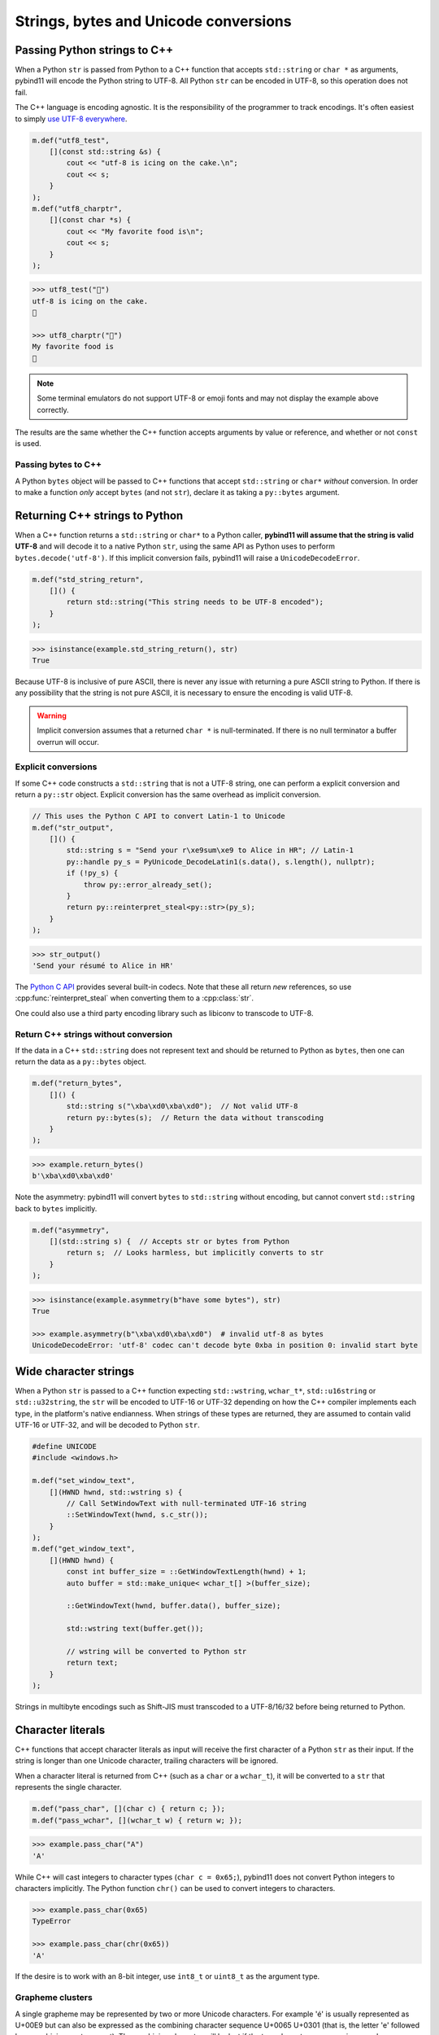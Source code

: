 Strings, bytes and Unicode conversions
######################################

Passing Python strings to C++
=============================

When a Python ``str`` is passed from Python to a C++ function that accepts
``std::string`` or ``char *`` as arguments, pybind11 will encode the Python
string to UTF-8. All Python ``str`` can be encoded in UTF-8, so this operation
does not fail.

The C++ language is encoding agnostic. It is the responsibility of the
programmer to track encodings. It's often easiest to simply `use UTF-8
everywhere <http://utf8everywhere.org/>`_.

.. code-block:: c++

    m.def("utf8_test",
        [](const std::string &s) {
            cout << "utf-8 is icing on the cake.\n";
            cout << s;
        }
    );
    m.def("utf8_charptr",
        [](const char *s) {
            cout << "My favorite food is\n";
            cout << s;
        }
    );

.. code-block:: pycon

    >>> utf8_test("🎂")
    utf-8 is icing on the cake.
    🎂

    >>> utf8_charptr("🍕")
    My favorite food is
    🍕

.. note::

    Some terminal emulators do not support UTF-8 or emoji fonts and may not
    display the example above correctly.

The results are the same whether the C++ function accepts arguments by value or
reference, and whether or not ``const`` is used.

Passing bytes to C++
--------------------

A Python ``bytes`` object will be passed to C++ functions that accept
``std::string`` or ``char*`` *without* conversion.  In order to make a function
*only* accept ``bytes`` (and not ``str``), declare it as taking a ``py::bytes``
argument.


Returning C++ strings to Python
===============================

When a C++ function returns a ``std::string`` or ``char*`` to a Python caller,
**pybind11 will assume that the string is valid UTF-8** and will decode it to a
native Python ``str``, using the same API as Python uses to perform
``bytes.decode('utf-8')``. If this implicit conversion fails, pybind11 will
raise a ``UnicodeDecodeError``.

.. code-block:: c++

    m.def("std_string_return",
        []() {
            return std::string("This string needs to be UTF-8 encoded");
        }
    );

.. code-block:: pycon

    >>> isinstance(example.std_string_return(), str)
    True


Because UTF-8 is inclusive of pure ASCII, there is never any issue with
returning a pure ASCII string to Python. If there is any possibility that the
string is not pure ASCII, it is necessary to ensure the encoding is valid
UTF-8.

.. warning::

    Implicit conversion assumes that a returned ``char *`` is null-terminated.
    If there is no null terminator a buffer overrun will occur.

Explicit conversions
--------------------

If some C++ code constructs a ``std::string`` that is not a UTF-8 string, one
can perform a explicit conversion and return a ``py::str`` object. Explicit
conversion has the same overhead as implicit conversion.

.. code-block:: c++

    // This uses the Python C API to convert Latin-1 to Unicode
    m.def("str_output",
        []() {
            std::string s = "Send your r\xe9sum\xe9 to Alice in HR"; // Latin-1
            py::handle py_s = PyUnicode_DecodeLatin1(s.data(), s.length(), nullptr);
            if (!py_s) {
                throw py::error_already_set();
            }
            return py::reinterpret_steal<py::str>(py_s);
        }
    );

.. code-block:: pycon

    >>> str_output()
    'Send your résumé to Alice in HR'

The `Python C API
<https://docs.python.org/3/c-api/unicode.html#built-in-codecs>`_ provides
several built-in codecs. Note that these all return *new* references, so
use :cpp:func:`reinterpret_steal` when converting them to a :cpp:class:`str`.


One could also use a third party encoding library such as libiconv to transcode
to UTF-8.

Return C++ strings without conversion
-------------------------------------

If the data in a C++ ``std::string`` does not represent text and should be
returned to Python as ``bytes``, then one can return the data as a
``py::bytes`` object.

.. code-block:: c++

    m.def("return_bytes",
        []() {
            std::string s("\xba\xd0\xba\xd0");  // Not valid UTF-8
            return py::bytes(s);  // Return the data without transcoding
        }
    );

.. code-block:: pycon

    >>> example.return_bytes()
    b'\xba\xd0\xba\xd0'


Note the asymmetry: pybind11 will convert ``bytes`` to ``std::string`` without
encoding, but cannot convert ``std::string`` back to ``bytes`` implicitly.

.. code-block:: c++

    m.def("asymmetry",
        [](std::string s) {  // Accepts str or bytes from Python
            return s;  // Looks harmless, but implicitly converts to str
        }
    );

.. code-block:: pycon

    >>> isinstance(example.asymmetry(b"have some bytes"), str)
    True

    >>> example.asymmetry(b"\xba\xd0\xba\xd0")  # invalid utf-8 as bytes
    UnicodeDecodeError: 'utf-8' codec can't decode byte 0xba in position 0: invalid start byte


Wide character strings
======================

When a Python ``str`` is passed to a C++ function expecting ``std::wstring``,
``wchar_t*``, ``std::u16string`` or ``std::u32string``, the ``str`` will be
encoded to UTF-16 or UTF-32 depending on how the C++ compiler implements each
type, in the platform's native endianness. When strings of these types are
returned, they are assumed to contain valid UTF-16 or UTF-32, and will be
decoded to Python ``str``.

.. code-block:: c++

    #define UNICODE
    #include <windows.h>

    m.def("set_window_text",
        [](HWND hwnd, std::wstring s) {
            // Call SetWindowText with null-terminated UTF-16 string
            ::SetWindowText(hwnd, s.c_str());
        }
    );
    m.def("get_window_text",
        [](HWND hwnd) {
            const int buffer_size = ::GetWindowTextLength(hwnd) + 1;
            auto buffer = std::make_unique< wchar_t[] >(buffer_size);

            ::GetWindowText(hwnd, buffer.data(), buffer_size);

            std::wstring text(buffer.get());

            // wstring will be converted to Python str
            return text;
        }
    );

Strings in multibyte encodings such as Shift-JIS must transcoded to a
UTF-8/16/32 before being returned to Python.


Character literals
==================

C++ functions that accept character literals as input will receive the first
character of a Python ``str`` as their input. If the string is longer than one
Unicode character, trailing characters will be ignored.

When a character literal is returned from C++ (such as a ``char`` or a
``wchar_t``), it will be converted to a ``str`` that represents the single
character.

.. code-block:: c++

    m.def("pass_char", [](char c) { return c; });
    m.def("pass_wchar", [](wchar_t w) { return w; });

.. code-block:: pycon

    >>> example.pass_char("A")
    'A'

While C++ will cast integers to character types (``char c = 0x65;``), pybind11
does not convert Python integers to characters implicitly. The Python function
``chr()`` can be used to convert integers to characters.

.. code-block:: pycon

    >>> example.pass_char(0x65)
    TypeError

    >>> example.pass_char(chr(0x65))
    'A'

If the desire is to work with an 8-bit integer, use ``int8_t`` or ``uint8_t``
as the argument type.

Grapheme clusters
-----------------

A single grapheme may be represented by two or more Unicode characters. For
example 'é' is usually represented as U+00E9 but can also be expressed as the
combining character sequence U+0065 U+0301 (that is, the letter 'e' followed by
a combining acute accent). The combining character will be lost if the
two-character sequence is passed as an argument, even though it renders as a
single grapheme.

.. code-block:: pycon

    >>> example.pass_wchar("é")
    'é'

    >>> combining_e_acute = "e" + "\u0301"

    >>> combining_e_acute
    'é'

    >>> combining_e_acute == "é"
    False

    >>> example.pass_wchar(combining_e_acute)
    'e'

Normalizing combining characters before passing the character literal to C++
may resolve *some* of these issues:

.. code-block:: pycon

    >>> example.pass_wchar(unicodedata.normalize("NFC", combining_e_acute))
    'é'

In some languages (Thai for example), there are `graphemes that cannot be
expressed as a single Unicode code point
<http://unicode.org/reports/tr29/#Grapheme_Cluster_Boundaries>`_, so there is
no way to capture them in a C++ character type.


C++17 string views
==================

C++17 string views are automatically supported when compiling in C++17 mode.
They follow the same rules for encoding and decoding as the corresponding STL
string type (for example, a ``std::u16string_view`` argument will be passed
UTF-16-encoded data, and a returned ``std::string_view`` will be decoded as
UTF-8).

References
==========

* `The Absolute Minimum Every Software Developer Absolutely, Positively Must Know About Unicode and Character Sets (No Excuses!) <https://www.joelonsoftware.com/2003/10/08/the-absolute-minimum-every-software-developer-absolutely-positively-must-know-about-unicode-and-character-sets-no-excuses/>`_
* `C++ - Using STL Strings at Win32 API Boundaries <https://msdn.microsoft.com/en-ca/magazine/mt238407.aspx>`_
